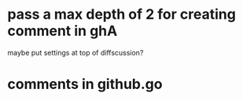 * pass a max depth of 2 for creating comment in ghA

maybe put settings at top of diffscussion?

* comments in github.go
